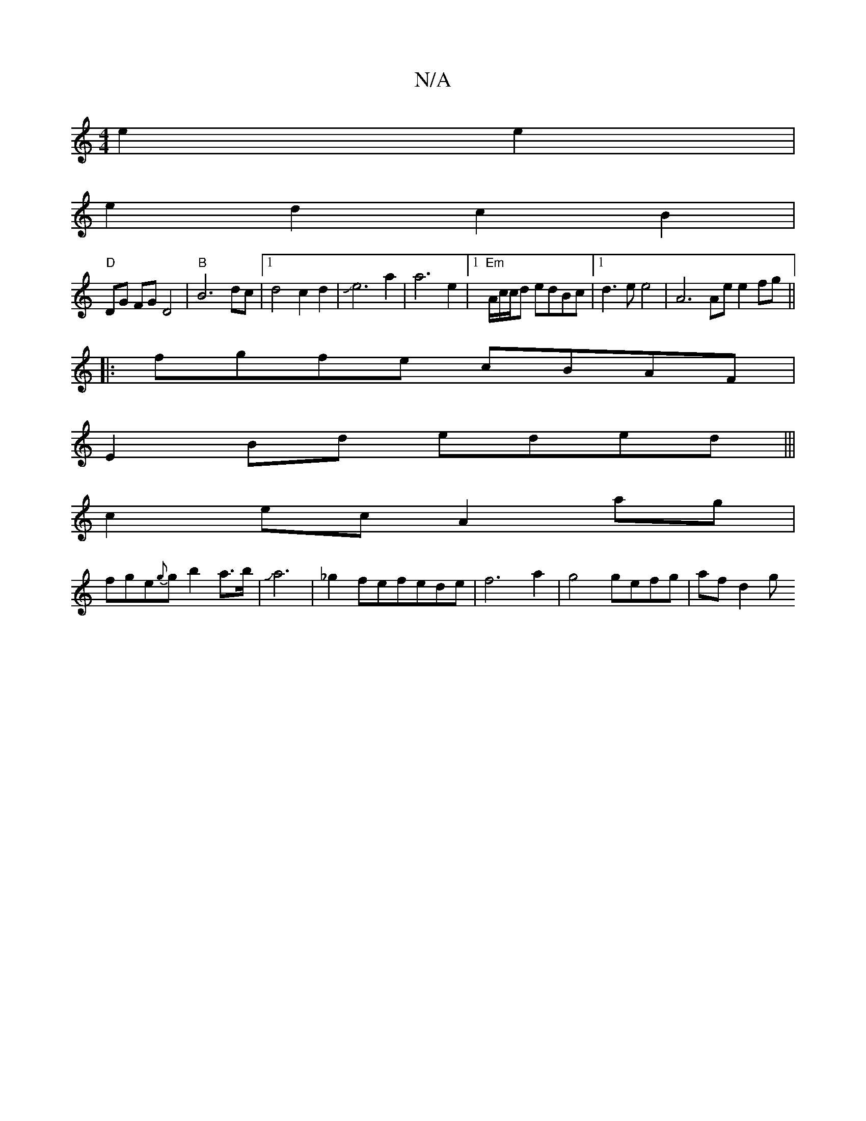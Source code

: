 X:1
T:N/A
M:4/4
R:N/A
K:Cmajor
e2e2|
e2 d2 c2 B2|
"D" DG FG D4 | "B"B6 dc |[1 d4 c2 d2|Je6 a2|a6 e2|1 "Em"A/c/c/d edBc |1 d3e e4 | A6 Ae e2fg||
|:fgfe cBAF|
E2Bd eded|||
c2ec A2 ag|
fge{g}gb2 a>b|Ja6|_g2 fefede|f6a2|g4 gefg|af d2 g
